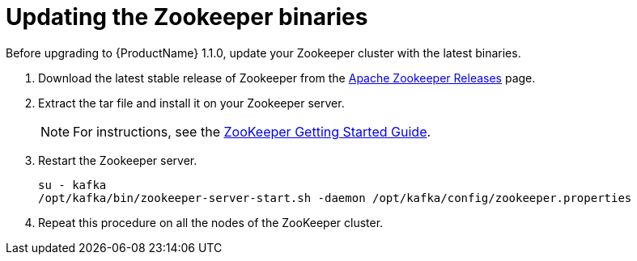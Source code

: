 // Module included in the following assemblies:
//
// assembly-upgrade-1-1-0.adoc

[id='proc-updating-zookeeper-binaries-{context}']

= Updating the Zookeeper binaries

Before upgrading to {ProductName} 1.1.0, update your Zookeeper cluster with the latest binaries.

. Download the latest stable release of Zookeeper from the link:http://zookeeper.apache.org/releases.html[Apache Zookeeper Releases] page.

. Extract the tar file and install it on your Zookeeper server.
+
NOTE: For instructions, see the link:https://zookeeper.apache.org/doc/r3.5.4-beta/zookeeperStarted.html[ZooKeeper Getting Started Guide].

. Restart the Zookeeper server.
+
[source,shell,subs=+quotes]
----
su - kafka
/opt/kafka/bin/zookeeper-server-start.sh -daemon /opt/kafka/config/zookeeper.properties
----

. Repeat this procedure on all the nodes of the ZooKeeper cluster.
